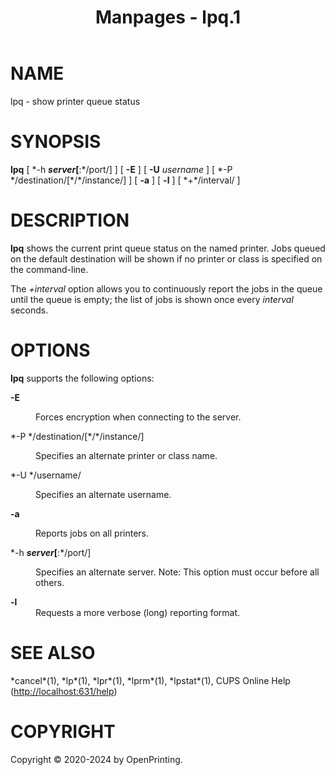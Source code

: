 #+TITLE: Manpages - lpq.1
* NAME
lpq - show printer queue status

* SYNOPSIS
*lpq* [ *-h */server/[*:*/port/] ] [ *-E* ] [ *-U* /username/ ] [ *-P
*/destination/[*/*/instance/] ] [ *-a* ] [ *-l* ] [ *+*/interval/ ]

* DESCRIPTION
*lpq* shows the current print queue status on the named printer. Jobs
queued on the default destination will be shown if no printer or class
is specified on the command-line.

The /+interval/ option allows you to continuously report the jobs in the
queue until the queue is empty; the list of jobs is shown once every
/interval/ seconds.

* OPTIONS
*lpq* supports the following options:

- *-E* :: Forces encryption when connecting to the server.

- *-P */destination/[*/*/instance/] :: Specifies an alternate printer or
  class name.

- *-U */username/ :: Specifies an alternate username.

- *-a* :: Reports jobs on all printers.

- *-h */server/[*:*/port/] :: Specifies an alternate server. Note: This
  option must occur before all others.

- *-l* :: Requests a more verbose (long) reporting format.

* SEE ALSO
*cancel*(1), *lp*(1), *lpr*(1), *lprm*(1), *lpstat*(1), CUPS Online Help
(http://localhost:631/help)

* COPYRIGHT
Copyright © 2020-2024 by OpenPrinting.

